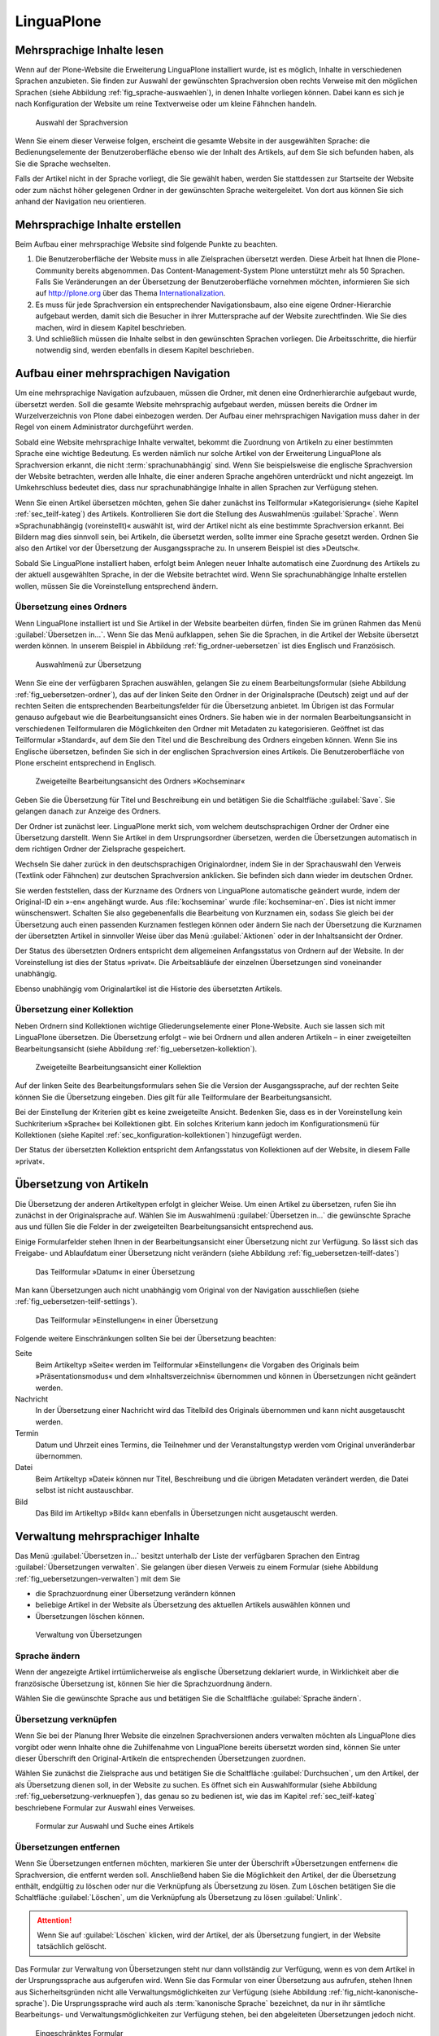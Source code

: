 =============
 LinguaPlone
=============

Mehrsprachige Inhalte lesen
===========================

Wenn auf der Plone-Website die Erweiterung LinguaPlone installiert
wurde, ist es möglich, Inhalte in verschiedenen Sprachen anzubieten.
Sie finden zur Auswahl der gewünschten Sprachversion oben rechts
Verweise mit den möglichen Sprachen
(siehe Abbildung :ref:`fig_sprache-auswaehlen`), in denen Inhalte
vorliegen können. Dabei kann es sich je nach Konfiguration der Website
um reine Textverweise oder um kleine Fähnchen handeln.

.. _fig_sprache-auswaehlen:

.. figure:: 
   ./images/sprache-auswaehlen.*
   :width: 100%
   :alt: Links mit der Bezeichnung English, Français, Deutsch

   Auswahl der Sprachversion

Wenn Sie einem dieser Verweise folgen, erscheint die gesamte Website
in der ausgewählten Sprache: die Bedienungselemente der
Benutzeroberfläche ebenso wie der Inhalt des Artikels, auf dem Sie sich
befunden haben, als Sie die Sprache wechselten.

Falls der Artikel nicht in der Sprache vorliegt, die Sie gewählt
haben, werden Sie stattdessen zur Startseite der Website oder zum
nächst höher gelegenen Ordner in der gewünschten Sprache
weitergeleitet. Von dort aus können Sie sich anhand der Navigation neu
orientieren.

Mehrsprachige Inhalte erstellen
===============================

Beim Aufbau einer mehrsprachige Website sind folgende Punkte zu
beachten.

#. Die Benutzeroberfläche der Website muss in alle Zielsprachen
   übersetzt werden. Diese Arbeit hat Ihnen die Plone-Community bereits
   abgenommen. Das Content-Management-System Plone unterstützt mehr
   als 50 Sprachen. Falls Sie Veränderungen an der Übersetzung der
   Benutzeroberfläche vornehmen möchten, informieren Sie sich auf
   http://plone.org über das Thema Internationalization_.

#. Es muss für jede Sprachversion ein entsprechender Navigationsbaum,
   also eine eigene Ordner-Hierarchie aufgebaut werden, damit sich die
   Besucher in ihrer Muttersprache auf der Website zurechtfinden. Wie
   Sie dies machen, wird in diesem Kapitel beschrieben.

#. Und schließlich müssen die Inhalte selbst in den gewünschten
   Sprachen vorliegen. Die Arbeitsschritte, die hierfür notwendig
   sind, werden ebenfalls in diesem Kapitel beschrieben.

Aufbau einer mehrsprachigen Navigation
======================================

Um eine mehrsprachige Navigation aufzubauen, müssen die Ordner,
mit denen eine Ordnerhierarchie aufgebaut wurde, übersetzt
werden. Soll die gesamte Website mehrsprachig aufgebaut werden, müssen
bereits die Ordner im Wurzelverzeichnis von Plone dabei einbezogen
werden. Der Aufbau einer mehrsprachigen Navigation muss daher in der
Regel von einem Administrator durchgeführt werden.

Sobald eine Website mehrsprachige Inhalte verwaltet, bekommt die
Zuordnung von Artikeln zu einer bestimmten Sprache eine wichtige
Bedeutung. Es werden nämlich nur solche Artikel von der Erweiterung
LinguaPlone als Sprachversion erkannt, die nicht
:term:`sprachunabhängig` sind. Wenn Sie beispielsweise die englische
Sprachversion der Website betrachten, werden alle Inhalte, die einer
anderen Sprache angehören unterdrückt und nicht angezeigt. Im
Umkehrschluss bedeutet dies, dass nur sprachunabhängige Inhalte in
allen Sprachen zur Verfügung stehen. 

Wenn Sie einen Artikel übersetzen möchten, gehen Sie daher zunächst
ins Teilformular »Kategorisierung« (siehe Kapitel
:ref:`sec_teilf-kateg`) des Artikels. Kontrollieren Sie dort die
Stellung des Auswahlmenüs :guilabel:`Sprache`. Wenn
»Sprachunabhängig (voreinstellt)« auswählt ist, wird der Artikel nicht
als eine bestimmte Sprachversion erkannt. Bei Bildern mag dies
sinnvoll sein, bei Artikeln, die übersetzt werden, sollte immer eine
Sprache gesetzt werden. Ordnen Sie also den Artikel vor der
Übersetzung der Ausgangssprache zu. In unserem Beispiel ist dies »Deutsch«.

Sobald Sie LinguaPlone installiert haben, erfolgt beim Anlegen neuer
Inhalte automatisch eine Zuordnung des Artikels zu der aktuell
ausgewählten Sprache, in der die Website betrachtet wird. Wenn Sie
sprachunabhängige Inhalte erstellen wollen, müssen Sie die
Voreinstellung entsprechend ändern.


Übersetzung eines Ordners
-------------------------

Wenn LinguaPlone installiert ist und Sie Artikel in der Website
bearbeiten dürfen, finden Sie im grünen Rahmen das Menü
:guilabel:`Übersetzen in...`. Wenn Sie das Menü aufklappen, sehen Sie
die Sprachen, in die Artikel der Website übersetzt werden können. In
unserem Beispiel in Abbildung :ref:`fig_ordner-uebersetzen` ist dies
Englisch und Französisch. 

.. _fig_ordner-uebersetzen:

.. figure::
   ./images/ordner-uebersetzen.*
   :width: 100%
   :alt: Anzeige eines Ordners mit geöffnetem Auswahlmenü

   Auswahlmenü zur Übersetzung

Wenn Sie eine der verfügbaren Sprachen auswählen, gelangen Sie zu
einem Bearbeitungsformular (siehe Abbildung
:ref:`fig_uebersetzen-ordner`), das auf der linken Seite den Ordner in
der Originalsprache (Deutsch) zeigt und auf der rechten Seiten die
entsprechenden Bearbeitungsfelder für die Übersetzung anbietet. Im
Übrigen ist das Formular genauso aufgebaut wie die Bearbeitungsansicht
eines Ordners. Sie haben wie in der normalen Bearbeitungsansicht in
verschiedenen Teilformularen die Möglichkeiten den Ordner mit Metadaten zu
kategorisieren. Geöffnet ist das Teilformular »Standard«, auf dem Sie den Titel
und die Beschreibung des Ordners eingeben können. Wenn Sie ins Englische
übersetzen, befinden Sie sich in der englischen Sprachversion eines Artikels.
Die Benutzeroberfläche von Plone erscheint entsprechend in Englisch.

.. _fig_uebersetzen-ordner:

.. figure::
   ./images/uebersetzen-ordner.*
   :width: 100%
   :alt: Zweigeteilte Bearbeitungsansicht des Ordners Kochseminar: links in
         Deutsch, rechts sind Formularfelder zur Eingabe der Übersetzung.

   Zweigeteilte Bearbeitungsansicht des Ordners »Kochseminar«

Geben Sie die Übersetzung für Titel und Beschreibung ein und betätigen
Sie die Schaltfläche :guilabel:`Save`. Sie gelangen danach zur Anzeige
des Ordners.

Der Ordner ist zunächst leer. LinguaPlone merkt sich, vom welchem
deutschsprachigen Ordner der Ordner eine Übersetzung darstellt. Wenn
Sie Artikel in dem Ursprungsordner übersetzen, werden die
Übersetzungen automatisch in dem richtigen Ordner der Zielsprache
gespeichert. 

Wechseln Sie daher zurück in den deutschsprachigen Originalordner,
indem Sie in der Sprachauswahl den Verweis (Textlink oder Fähnchen)
zur deutschen Sprachversion anklicken. Sie befinden sich dann wieder
im deutschen Ordner. 

Sie werden feststellen, dass der Kurzname des Ordners von LinguaPlone
automatische geändert wurde, indem der Original-ID ein »-en« angehängt
wurde. Aus :file:`kochseminar` wurde :file:`kochseminar-en`. Dies ist
nicht immer wünschenswert. Schalten Sie also gegebenenfalls die
Bearbeitung von Kurznamen ein, sodass Sie gleich bei der Übersetzung
auch einen passenden Kurznamen festlegen können oder ändern Sie nach
der Übersetzung die Kurznamen der übersetzten Artikel in sinnvoller
Weise über das Menü :guilabel:`Aktionen` oder in der Inhaltsansicht
der Ordner.

Der Status des übersetzten Ordners entspricht dem allgemeinen Anfangsstatus von
Ordnern auf der Website. In der Voreinstellung ist dies der Status »privat«.
Die Arbeitsabläufe der einzelnen Übersetzungen sind voneinander unabhängig.

Ebenso unabhängig vom Originalartikel ist die Historie des übersetzten
Artikels. 

Übersetzung einer Kollektion
----------------------------

Neben Ordnern sind Kollektionen wichtige Gliederungselemente einer
Plone-Website. Auch sie lassen sich mit LinguaPlone übersetzen. Die
Übersetzung erfolgt – wie bei Ordnern und allen anderen Artikeln – in
einer zweigeteilten Bearbeitungsansicht (siehe Abbildung
:ref:`fig_uebersetzen-kollektion`). 

.. _fig_uebersetzen-kollektion:

.. figure::
   ./images/uebersetzen-kollektion.*
   :width: 80%
   :alt: Zweigeteilte Bearbeitungsansicht einer Kollektion

   Zweigeteilte Bearbeitungsansicht einer Kollektion

Auf der linken Seite des Bearbeitungsformulars sehen Sie die Version
der Ausgangssprache, auf der rechten Seite können Sie die Übersetzung
eingeben. Dies gilt für alle Teilformulare der Bearbeitungsansicht. 

Bei der Einstellung der Kriterien gibt es keine zweigeteilte
Ansicht. Bedenken Sie, dass es in der Voreinstellung kein
Suchkriterium »Sprache« bei Kollektionen gibt. Ein solches Kriterium
kann jedoch im Konfigurationsmenü für Kollektionen (siehe Kapitel
:ref:`sec_konfiguration-kollektionen`) hinzugefügt werden. 

Der Status der übersetzten Kollektion entspricht dem Anfangsstatus von
Kollektionen auf der Website, in diesem Falle »privat«.

Übersetzung von Artikeln
========================

Die Übersetzung der anderen Artikeltypen erfolgt in gleicher Weise. Um einen
Artikel zu übersetzen, rufen Sie ihn zunächst in der Originalsprache auf.
Wählen Sie im Auswahlmenü :guilabel:`Übersetzen in...` die gewünschte Sprache
aus und füllen Sie die Felder in der zweigeteilten Bearbeitungsansicht
entsprechend aus.

Einige Formularfelder stehen Ihnen in der Bearbeitungsansicht einer
Übersetzung nicht zur Verfügung. So lässt sich das Freigabe- und
Ablaufdatum einer Übersetzung nicht verändern (siehe Abbildung
:ref:`fig_uebersetzen-teilf-dates`)

.. _fig_uebersetzen-teilf-dates:

.. figure::
   ./images/uebersetzen-teilf-dates.*
   :width: 100%
   :alt: Das Teilformular »Datum« in einer Übersetzung

   Das Teilformular »Datum« in einer Übersetzung

Man kann Übersetzungen auch nicht unabhängig vom Original von der
Navigation ausschließen (siehe :ref:`fig_uebersetzen-teilf-settings`).

.. _fig_uebersetzen-teilf-settings:

.. figure::
   ./images/uebersetzen-teilf-settings.*
   :width: 100%
   :alt: Das Teilformular »Einstellungen in einer Übersetzung

   Das Teilformular »Einstellungen« in einer Übersetzung

Folgende weitere Einschränkungen sollten Sie bei der Übersetzung
beachten:

Seite
   Beim Artikeltyp »Seite« werden im Teilformular »Einstellungen« die
   Vorgaben des Originals beim »Präsentationsmodus« und dem
   »Inhaltsverzeichnis« übernommen und können in Übersetzungen nicht
   geändert werden.

Nachricht
   In der Übersetzung einer Nachricht wird das Titelbild des Originals
   übernommen und kann nicht ausgetauscht werden.

Termin
   Datum und Uhrzeit eines Termins, die Teilnehmer und der
   Veranstaltungstyp werden vom Original unveränderbar übernommen.

Datei
   Beim Artikeltyp »Datei« können nur Titel, Beschreibung und die
   übrigen Metadaten verändert werden, die Datei selbst ist nicht austauschbar. 

Bild
   Das Bild im Artikeltyp »Bild« kann ebenfalls in Übersetzungen nicht
   ausgetauscht werden.

Verwaltung mehrsprachiger Inhalte
=================================

Das Menü :guilabel:`Übersetzen in...` besitzt unterhalb der Liste der
verfügbaren Sprachen den Eintrag :guilabel:`Übersetzungen
verwalten`. Sie gelangen über diesen Verweis zu einem Formular (siehe
Abbildung :ref:`fig_uebersetzungen-verwalten`) mit dem Sie

* die Sprachzuordnung einer Übersetzung verändern können

* beliebige Artikel in der Website als Übersetzung des aktuellen
  Artikels auswählen können und 

* Übersetzungen löschen können.

.. _fig_uebersetzungen-verwalten:

.. figure::
   ./images/uebersetzungen-verwalten.*
   :width: 100%
   :alt: Formular zur Verwaltung von Übersetzungen

   Verwaltung von Übersetzungen

Sprache ändern
--------------

Wenn der angezeigte Artikel irrtümlicherweise als englische
Übersetzung deklariert wurde, in Wirklichkeit aber die französische
Übersetzung ist, können Sie hier die Sprachzuordnung ändern.

Wählen Sie die gewünschte Sprache aus und betätigen Sie die
Schaltfläche :guilabel:`Sprache ändern`.

Übersetzung verknüpfen
----------------------

Wenn Sie bei der Planung Ihrer Website die einzelnen Sprachversionen
anders verwalten möchten als LinguaPlone dies vorgibt oder wenn
Inhalte ohne die Zuhilfenahme von LinguaPlone bereits übersetzt worden
sind, können Sie unter dieser Überschrift den Original-Artikeln die
entsprechenden Übersetzungen zuordnen.

Wählen Sie zunächst die Zielsprache aus und betätigen Sie die
Schaltfläche :guilabel:`Durchsuchen`, um den Artikel, der als
Übersetzung dienen soll, in der Website zu suchen. Es öffnet sich ein
Auswahlformular (siehe Abbildung :ref:`fig_uebersetzung-verknuepfen`),
das genau so zu bedienen ist, wie das im Kapitel
:ref:`sec_teilf-kateg` beschriebene Formular zur Auswahl eines
Verweises.

.. todo:: Screenshot noch aus alter Version, da ein Bug in 4.0.1

.. _fig_uebersetzung-verknuepfen:

.. figure::
   ./images/uebersetzung-verknuepfen.*
   :width: 100%
   :alt: Auswahlformular

   Formular zur Auswahl und Suche eines Artikels

Übersetzungen entfernen
-----------------------

Wenn Sie Übersetzungen entfernen möchten, markieren Sie unter der Überschrift
»Übersetzungen entfernen« die Sprachversion, die entfernt werden soll.
Anschließend haben Sie die Möglichkeit den Artikel, der die Übersetzung
enthält, endgültig zu löschen oder nur die Verknüpfung als Übersetzung zu
lösen. Zum Löschen betätigen Sie die Schaltfläche :guilabel:`Löschen`, um die
Verknüpfung als Übersetzung zu lösen :guilabel:`Unlink`.

.. attention:: Wenn Sie auf :guilabel:`Löschen` klicken, wird der
   Artikel, der als Übersetzung fungiert, in der Website tatsächlich
   gelöscht.

Das Formular zur Verwaltung von Übersetzungen steht nur dann
vollständig zur Verfügung, wenn es von dem Artikel in der
Ursprungssprache aus aufgerufen wird. Wenn Sie das Formular von einer
Übersetzung aus aufrufen, stehen Ihnen aus Sicherheitsgründen nicht
alle Verwaltungsmöglichkeiten zur Verfügung (siehe Abbildung
:ref:`fig_nicht-kanonische-sprache`). Die Ursprungssprache wird
auch als :term:`kanonische Sprache` bezeichnet, da nur in ihr
sämtliche Bearbeitungs- und Verwaltungsmöglichkeiten zur Verfügung
stehen, bei den abgeleiteten Übersetzungen jedoch nicht. 

.. _fig_nicht-kanonische-sprache:

.. figure::
   ./images/nicht-kanonische-sprache.*
   :width: 100%
   :alt: Eingeschränktes Formular zur Verwaltung von Übersetzungen

   Eingeschränktes Formular

Wenn Sie alle Verwaltungsmöglichkeiten zur Verfügung haben wollen,
müssen Sie zur kanonischen Sprache wechseln. Ein entsprechender
Verweis befindet sich unten auf dem Formular.

.. _Internationalization: http://plone.org/documentation/manual/plone-community-developer-documentation/i18n/
